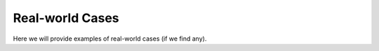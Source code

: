 Real-world Cases
=================

Here we will provide examples of real-world cases (if we find any).
